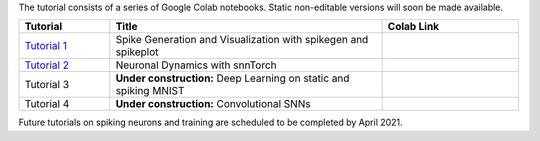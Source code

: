 The tutorial consists of a series of Google Colab notebooks. Static non-editable versions will soon be made available.


.. list-table::
   :widths: 20 60 30
   :header-rows: 1

   * - Tutorial
     - Title
     - Colab Link
   * - `Tutorial 1 <https://colab.research.google.com/github/jeshraghian/snntorch/blob/tutorials/examples/tutorial_1_spikegen.ipynb>`_
     - Spike Generation and Visualization with spikegen and spikeplot
     - .. image:: https://colab.research.google.com/assets/colab-badge.svg
        :alt: Open In Colab
        :target: https://colab.research.google.com/github/jeshraghian/snntorch/blob/tutorials/examples/tutorial_1_spikegen.ipynb

   * - `Tutorial 2 <https://colab.research.google.com/github/jeshraghian/snntorch/blob/tutorials/examples/tutorial_2_neuronal_dynamics.ipynb>`_
     - Neuronal Dynamics with snnTorch
     - .. image:: https://colab.research.google.com/assets/colab-badge.svg
        :alt: Open In Colab
        :target: https://colab.research.google.com/github/jeshraghian/snntorch/blob/tutorials/examples/tutorial_2_neuronal_dynamics.ipynb

   * - Tutorial 3
     - **Under construction:** Deep Learning on static and spiking MNIST
     - .. image:: https://colab.research.google.com/assets/colab-badge.svg
        :alt: Open In Colab


   * - Tutorial 4
     - **Under construction:** Convolutional SNNs 
     - .. image:: https://colab.research.google.com/assets/colab-badge.svg
        :alt: Open In Colab


Future tutorials on spiking neurons and training are scheduled to be completed by April 2021. 